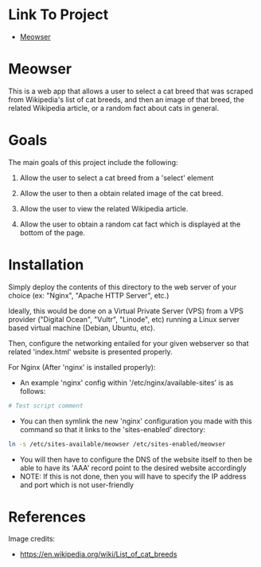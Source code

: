
* Link To Project
- [[./meowser.html][Meowser]]

* Meowser
This is a web app that allows a user to select a cat breed that was scraped from Wikipedia's list of cat breeds, and then an image of that breed, the related Wikipedia article, or a random fact about cats in general.

* Goals
The main goals of this project include the following:
1. Allow the user to select a cat breed from a 'select' element

2. Allow the user to then a obtain related image of the cat breed.

3. Allow the user to view the related Wikipedia article.

4. Allow the user to obtain a random cat fact which is displayed at the bottom of the page.

* Installation
Simply deploy the contents of this directory to the web server of your choice (ex: "Nginx", "Apache HTTP Server", etc.)

Ideally, this would be done on a Virtual Private Server (VPS) from a VPS provider ("Digital Ocean", "Vultr", "Linode", etc) running a Linux server based virtual machine (Debian, Ubuntu, etc).

Then, configure the networking entailed for your given webserver so that related 'index.html' website is presented properly.

For Nginx (After 'nginx' is installed properly):
- An example 'nginx' config within '/etc/nginx/available-sites' is as follows:
#+begin_src bash
# Test script comment
#+end_src
- You can then symlink the new 'nginx' configuration you made with this command so that it links to the 'sites-enabled' directory:
#+begin_src bash
ln -s /etc/sites-available/meowser /etc/sites-enabled/meowser
#+end_src
- You will then have to configure the DNS of the website itself to then be able to have its 'AAA' record point to the desired website accordingly
- NOTE: If this is not done, then you will have to specify the IP address and port which is not user-friendly

* References
Image credits:
- https://en.wikipedia.org/wiki/List_of_cat_breeds
